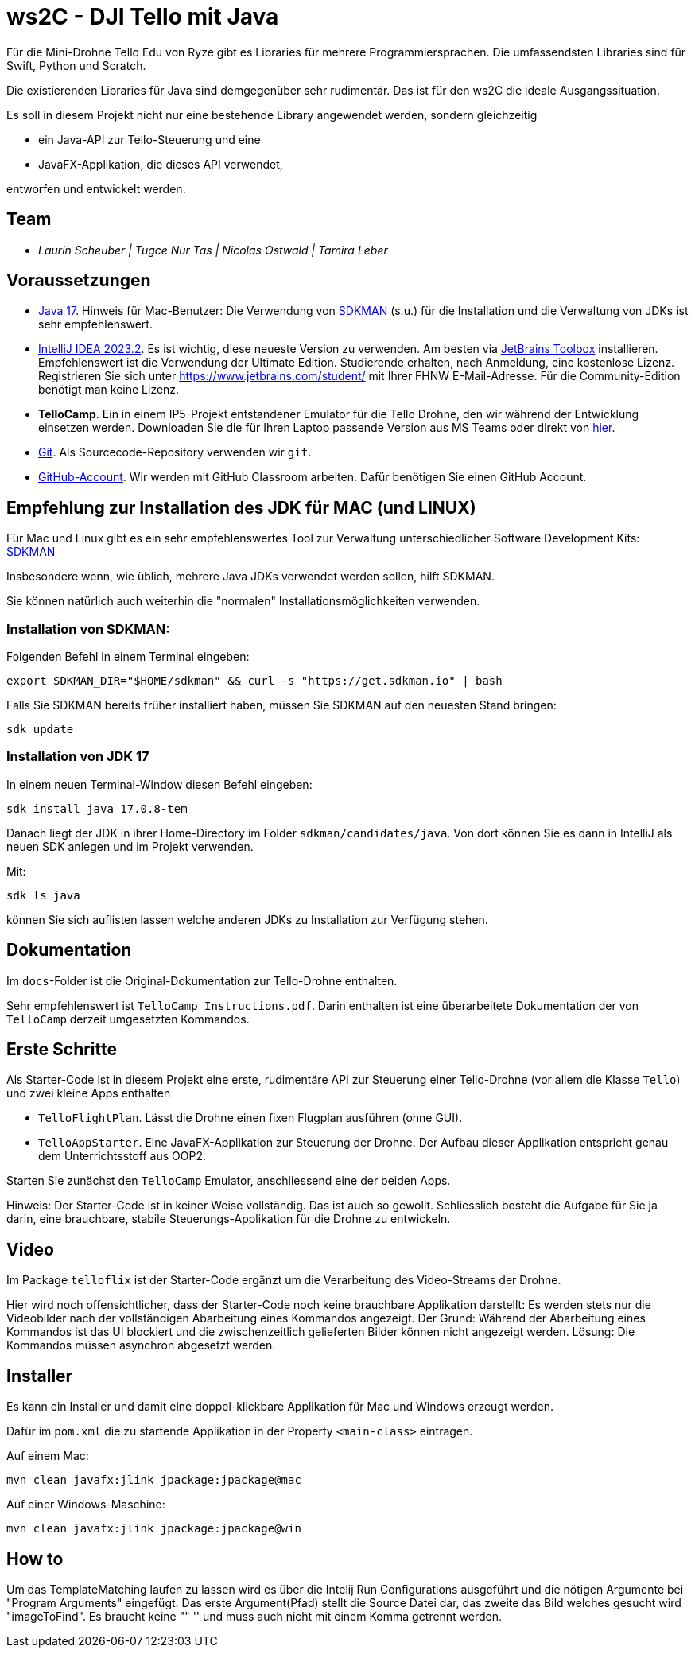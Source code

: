 = ws2C - DJI Tello mit Java

Für die Mini-Drohne Tello Edu von Ryze gibt es Libraries für mehrere Programmiersprachen. Die umfassendsten Libraries sind für Swift, Python und Scratch.

Die existierenden Libraries für Java sind demgegenüber sehr rudimentär. Das ist für den ws2C die ideale Ausgangssituation.

Es soll in diesem Projekt nicht nur eine bestehende Library angewendet werden, sondern gleichzeitig

* ein Java-API zur Tello-Steuerung und eine
* JavaFX-Applikation, die dieses API verwendet,

entworfen und entwickelt werden.


== Team

* _Laurin Scheuber | Tugce Nur Tas | Nicolas Ostwald | Tamira Leber_



== Voraussetzungen

* https://adoptium.net/en-GB/temurin/releases?version=17[Java 17]. Hinweis für Mac-Benutzer: Die Verwendung von https://sdkman.io[SDKMAN] (s.u.) für die Installation und die Verwaltung von JDKs ist sehr empfehlenswert.

* https://www.jetbrains.com/idea/download/[IntelliJ IDEA 2023.2]. Es ist wichtig, diese neueste Version zu verwenden. Am besten via https://www.jetbrains.com/toolbox-app/[JetBrains Toolbox] installieren. Empfehlenswert ist die Verwendung der Ultimate Edition. Studierende erhalten, nach Anmeldung, eine kostenlose Lizenz. Registrieren Sie sich unter https://www.jetbrains.com/student/[https://www.jetbrains.com/student/] mit Ihrer FHNW E-Mail-Adresse. Für die Community-Edition benötigt man keine Lizenz.

* *TelloCamp*. Ein in einem IP5-Projekt entstandener Emulator für die Tello Drohne, den wir während der Entwicklung einsetzen werden. Downloaden Sie die für Ihren Laptop passende Version aus MS Teams oder direkt von https://gitlab.fhnw.ch/iit-projektschiene/hs21/ip5-tello-drone/-/tree/main/tellocamp_builds[hier].

* https://git-scm.com/downloads[Git]. Als Sourcecode-Repository verwenden wir `git`.

* https://github.com[GitHub-Account]. Wir werden mit GitHub Classroom arbeiten. Dafür benötigen Sie einen GitHub Account.



== Empfehlung zur Installation des JDK für MAC (und LINUX)

Für Mac und Linux gibt es ein sehr empfehlenswertes Tool zur Verwaltung unterschiedlicher Software Development Kits: https://sdkman.io[SDKMAN]

Insbesondere wenn, wie üblich, mehrere Java JDKs verwendet werden sollen, hilft SDKMAN.

Sie können natürlich auch weiterhin die "normalen" Installationsmöglichkeiten verwenden.

=== Installation von SDKMAN:
Folgenden Befehl in einem Terminal eingeben:
```shell
export SDKMAN_DIR="$HOME/sdkman" && curl -s "https://get.sdkman.io" | bash
```

Falls Sie SDKMAN bereits früher installiert haben, müssen Sie SDKMAN auf den neuesten Stand bringen:

```shell
sdk update
```

=== Installation von JDK 17
In einem neuen Terminal-Window diesen Befehl eingeben:

```shell
sdk install java 17.0.8-tem
```

Danach liegt der JDK in ihrer Home-Directory im Folder `sdkman/candidates/java`. Von dort können Sie es dann in IntelliJ als neuen SDK anlegen und im Projekt verwenden.

Mit:

```shell
sdk ls java
```

können Sie sich auflisten lassen welche anderen JDKs zu Installation zur Verfügung stehen.


== Dokumentation

Im `docs`-Folder ist die Original-Dokumentation zur Tello-Drohne enthalten.

Sehr empfehlenswert ist `TelloCamp Instructions.pdf`. Darin enthalten ist eine überarbeitete Dokumentation der von `TelloCamp` derzeit umgesetzten Kommandos.


== Erste Schritte

Als Starter-Code ist in diesem Projekt eine erste, rudimentäre API zur Steuerung einer Tello-Drohne (vor allem die Klasse `Tello`) und zwei kleine Apps enthalten

* `TelloFlightPlan`. Lässt die Drohne einen fixen Flugplan ausführen (ohne GUI).
* `TelloAppStarter`. Eine JavaFX-Applikation zur Steuerung der Drohne. Der Aufbau dieser Applikation entspricht genau dem Unterrichtsstoff aus OOP2.

Starten Sie zunächst den `TelloCamp` Emulator, anschliessend eine der beiden Apps.

Hinweis: Der Starter-Code ist in keiner Weise vollständig. Das ist auch so gewollt. Schliesslich  besteht die Aufgabe für Sie ja darin, eine brauchbare, stabile Steuerungs-Applikation für die Drohne zu entwickeln.


== Video

Im Package `telloflix` ist der Starter-Code ergänzt um die Verarbeitung des Video-Streams der Drohne.

Hier wird noch offensichtlicher, dass der Starter-Code noch keine brauchbare Applikation darstellt: Es werden stets nur die Videobilder nach der vollständigen Abarbeitung eines Kommandos angezeigt. Der Grund: Während der Abarbeitung eines Kommandos ist das UI blockiert und die zwischenzeitlich gelieferten Bilder können nicht angezeigt werden. Lösung: Die Kommandos müssen asynchron abgesetzt werden.

== Installer
Es kann ein Installer und damit eine doppel-klickbare Applikation für Mac und Windows erzeugt werden.

Dafür im `pom.xml` die zu startende Applikation in der Property `<main-class>` eintragen.

Auf einem Mac:
```shell
mvn clean javafx:jlink jpackage:jpackage@mac
```

Auf einer Windows-Maschine:
```shell
mvn clean javafx:jlink jpackage:jpackage@win
```

== How to
Um das TemplateMatching laufen zu lassen wird es über die Intelij Run Configurations ausgeführt und die nötigen
Argumente bei "Program Arguments" eingefügt. Das erste Argument(Pfad) stellt die Source Datei dar, das zweite das Bild
welches gesucht wird "imageToFind". Es braucht keine "" '' und muss auch nicht mit einem Komma getrennt werden.




